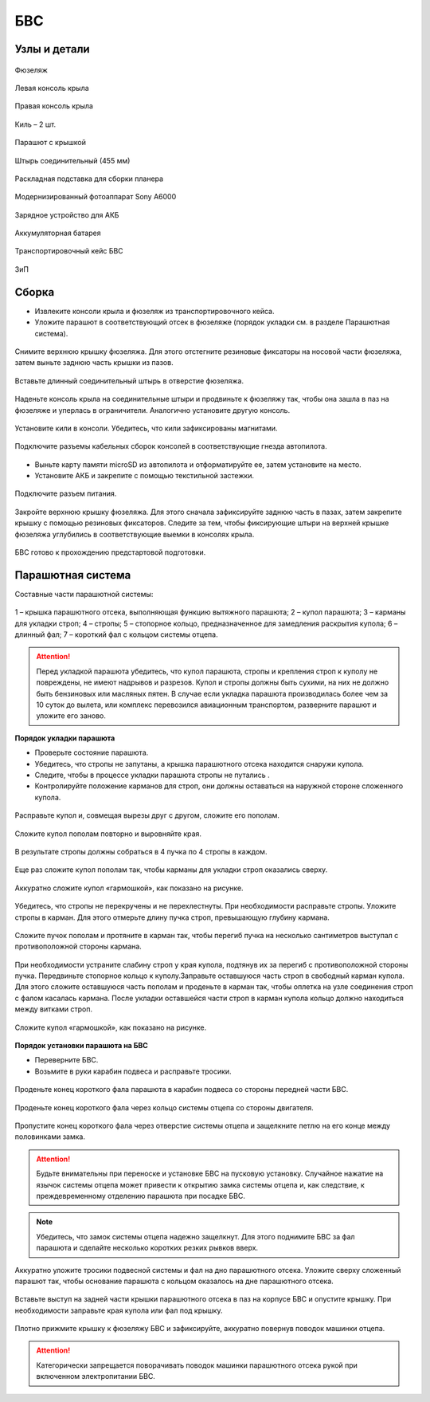 БВС
============

Узлы и детали 
---------------------------

.. figure:: _static/_images/body.png
   :align: center
   :width: 400
   :alt: Фюзеляж

   Фюзеляж


.. figure:: _static/_images/left_wing.png
   :align: center
   :width: 400
   :alt: Левая консоль крыла

   Левая консоль крыла



.. figure:: _static/_images/right_wing.png
   :align: center
   :width: 400
   :alt: Правая консоль крыла

   Правая консоль крыла



.. figure:: _static/_images/kiel.png
   :align: center
   :width: 400
   :alt: Киль – 2 шт.

   Киль – 2 шт.



.. figure:: _static/_images/parashute.png
   :align: center
   :width: 400
   :alt: Парашют с крышкой

   Парашют с крышкой



.. figure:: _static/_images/pin.png
   :align: center
   :width: 400

   Штырь соединительный (455 мм)



.. figure:: _static/_images/stand.png
   :align: center
   :width: 400
   :alt: Раскладная подставка для сборки БВС

   Раскладная подставка для сборки планера



.. figure:: _static/_images/sonya6000.png
   :align: center
   :width: 400

   Модернизированный фотоаппарат Sony A6000


.. figure:: _static/_images/charger.png
   :align: center
   :width: 400

   Зарядное устройство для АКБ


.. figure:: _static/_images/akb.png
   :align: center
   :width: 400

   Аккумуляторная батарея



.. figure:: _static/_images/case.png
   :align: center
   :width: 400

   Транспортировочный кейс БВС



.. figure:: _static/_images/zip.png
   :align: center
   :width: 400
   
   ЗиП

Сборка 
-------------

* Извлеките консоли крыла и фюзеляж из транспортировочного кейса.
* Уложите парашют в соответствующий отсек в фюзеляже (порядок укладки см. в разделе Парашютная система).

.. figure:: _static/_images/asmbl1.png
   :align: center
   :width: 400
   :alt: Снятие крышки фюзеляжа 
   
   Снимите верхнюю крышку фюзеляжа. Для этого отстегните резиновые фиксаторы на носовой части фюзеляжа, затем выньте заднюю часть крышки из пазов.



.. figure:: _static/_images/asmbl2.png
   :align: center
   :width: 400
   :alt: Фюзеляж, вид «сбоку-сверху»

   Вставьте длинный соединительный штырь в отверстие фюзеляжа.


.. figure:: _static/_images/asmbl3.png
   :align: center
   :width: 400
   :alt: Консоль крыла 

   Наденьте консоль крыла на соединительные штыри и продвиньте к фюзеляжу так, чтобы она зашла в паз на фюзеляже и уперлась в ограничители. 
   Аналогично установите другую консоль. 


.. figure:: _static/_images/asmbl4.png
   :align: center
   :width: 400
   :alt: Установка килей 

   Установите кили в консоли. Убедитесь, что кили зафиксированы магнитами.


.. figure:: _static/_images/asmbl5.png
   :align: center
   :width: 400
   :alt: Подключение кабелей консолей

   Подключите разъемы кабельных сборок консолей в соответствующие гнезда автопилота.



* Выньте карту памяти microSD из автопилота и отформатируйте ее, затем установите на место.
* Установите АКБ и закрепите с помощью текстильной застежки.


.. figure:: _static/_images/asmbl6.png
   :align: center
   :width: 400
   :alt: Подключение питания

   Подключите разъем питания.



.. figure:: _static/_images/asmbl7.png
   :align: center
   :width: 400
   :alt: Подключение питания
   
   Закройте верхнюю крышку фюзеляжа. Для этого сначала зафиксируйте заднюю часть в пазах, затем закрепите крышку с помощью резиновых фиксаторов. Следите за тем, чтобы фиксирующие штыри на верхней крышке фюзеляжа углубились в соответствующие выемки в консолях крыла.



БВС готово к прохождению предстартовой подготовки.




Парашютная система
----------------------

Составные части парашютной системы:
 
.. figure:: _static/_images/para1.png
   :align: center
   :width: 300

   1 – крышка парашютного отсека, выполняющая функцию вытяжного парашюта; 
   2 – купол парашюта; 
   3 – карманы для укладки строп; 
   4 – стропы; 
   5 – стопорное кольцо, предназначенное для замедления раскрытия купола; 
   6 – длинный фал; 
   7 – короткий фал с кольцом системы отцепа. 


.. attention:: Перед укладкой парашюта убедитесь, что купол парашюта, стропы и крепления строп к куполу не повреждены, не имеют надрывов и разрезов. Купол и стропы должны быть сухими, на них не должно быть бензиновых или масляных пятен. В случае если укладка парашюта производилась более чем за 10 суток до вылета, или комплекс перевозился авиационным транспортом, разверните парашют и уложите его заново.


**Порядок укладки парашюта**

* Проверьте состояние парашюта.
* Убедитесь, что стропы не запутаны, а крышка парашютного отсека находится снаружи купола.
* Следите, чтобы в процессе укладки парашюта стропы не путались .
* Контролируйте положение карманов для строп, они должны оставаться на наружной стороне сложенного купола. 


.. figure:: _static/_images/para2.png 
   :align: center
   :width: 400

   Расправьте купол и, совмещая вырезы друг с другом, сложите его пополам.


.. figure:: _static/_images/para3.png
   :align: center
   :width: 400

   Сложите купол пополам повторно и выровняйте края.


.. figure:: _static/_images/para4.png
   :align: center
   :width: 400

   В результате стропы должны собраться в 4 пучка по 4 стропы в каждом. 

.. figure:: _static/_images/para5.png
   :align: center
   :width: 400

   Еще раз сложите купол пополам так, чтобы карманы для укладки строп оказались сверху.
   
 
.. figure:: _static/_images/para6.png
   :align: center
   :width: 400

   Аккуратно сложите купол «гармошкой», как показано на рисунке.


.. figure:: _static/_images/para8.png
   :align: center
   :width: 400

   Убедитесь, что стропы не перекручены и не перехлестнуты. При необходимости расправьте стропы. Уложите стропы в карман. Для этого отмерьте длину пучка строп, превышающую глубину кармана. 


.. figure:: _static/_images/para7.png
   :align: center
   :width: 400

   Сложите пучок пополам и протяните в карман так, чтобы перегиб пучка на несколько сантиметров выступал с противоположной стороны кармана.


.. figure:: _static/_images/para9.png
   :align: center
   :width: 400

   При необходимости устраните слабину строп у края купола, подтянув их за перегиб с противоположной стороны пучка.
   Передвиньте стопорное кольцо к куполу.Заправьте оставшуюся часть строп в свободный карман купола. Для этого сложите оставшуюся часть пополам и проденьте в карман так, чтобы оплетка на узле соединения строп с фалом касалась кармана. 
   После укладки оставшейся части строп в карман купола кольцо должно находиться между витками строп.

.. figure:: _static/_images/para10.png
   :align: center
   :width: 400

   Сложите купол «гармошкой», как показано на рисунке.

**Порядок установки парашюта на БВС**

* Переверните БВС.
* Возьмите в руки карабин подвеса и расправьте тросики.

.. figure:: _static/_images/param1.png
   :align: center
   :width: 400

   Проденьте конец короткого фала парашюта в карабин подвеса со стороны передней части БВС.

    
.. figure:: _static/_images/param2.png
   :align: center
   :width: 400

   Проденьте конец короткого фала через кольцо системы отцепа со стороны двигателя. 


.. figure:: _static/_images/param3.png
   :align: center
   :width: 400

   Пропустите конец короткого фала через отверстие системы отцепа и защелкните петлю на его конце между половинками замка.
.. attention:: Будьте внимательны при переноске и установке БВС на пусковую установку. Случайное нажатие на язычок системы отцепа может привести к открытию замка системы отцепа и, как следствие, к преждевременному отделению парашюта при посадке БВС.

.. note:: Убедитесь, что замок системы отцепа надежно защелкнут. Для этого  поднимите БВС за фал парашюта и сделайте несколько коротких резких рывков вверх.

.. figure:: _static/_images/param4.png
   :align: center
   :width: 400

   Аккуратно уложите тросики подвесной системы и фал на дно парашютного отсека. Уложите сверху сложенный парашют так, чтобы основание парашюта с кольцом оказалось на дне парашютного отсека.

.. figure:: _static/_images/param5.png
   :align: center
   :width: 400

   Вставьте выступ на задней части крышки парашютного отсека в паз на корпусе БВС и опустите крышку. При необходимости заправьте края купола или фал под крышку.


.. figure:: _static/_images/param6.png
   :align: center
   :width: 400

   Плотно прижмите крышку к фюзеляжу БВС и зафиксируйте, аккуратно повернув поводок машинки отцепа.

.. attention:: Категорически запрещается поворачивать поводок машинки парашютного отсека рукой при включенном электропитании БВС.

